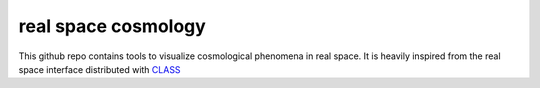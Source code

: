 real space cosmology
====
.. inclusion-marker-do-not-remove
This github repo contains tools to visualize cosmological phenomena in real space.
It is heavily inspired from the real space interface distributed with `CLASS  <https://github.com/lesgourg/class_public/tree/master/external/RealSpaceInterface>`_
 



